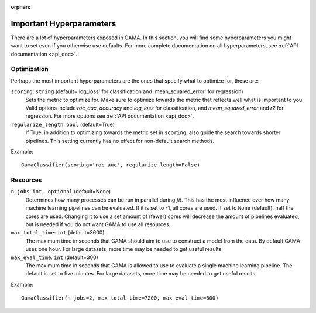 :orphan:

Important Hyperparameters
-------------------------

There are a lot of hyperparameters exposed in GAMA.
In this section, you will find some hyperparameters you might want to set even if you otherwise use defaults.
For more complete documentation on all hyperparameters, see :ref:`API documentation <api_doc>`.

Optimization
************
Perhaps the most important hyperparameters are the ones that specify what to optimize for, these are:

``scoring``: ``string`` (default='log_loss' for classification and 'mean_squared_error' for regression)
    Sets the metric to optimize for. Make sure to optimize towards the metric that reflects well what is important to you.
    Valid options include `roc_auc`, `accuracy` and `log_loss` for classification, and `mean_squared_error` and `r2` for regression.
    For more options see :ref:`API documentation <api_doc>`.

``regularize_length``: ``bool`` (default=True)
    If True, in addition to optimizing towards the metric set in ``scoring``, also guide the search towards shorter pipelines.
    This setting currently has no effect for non-default search methods.


Example::

    GamaClassifier(scoring='roc_auc', regularize_length=False)

Resources
*********

``n_jobs``: ``int, optional`` (default=None)
    Determines how many processes can be run in parallel during `fit`.
    This has the most influence over how many machine learning pipelines can be evaluated.
    If it is set to -1, all cores are used.
    If set to ``None`` (default), half the cores are used.
    Changing it to use a set amount of (fewer) cores will decrease the amount of pipelines evaluated,
    but is needed if you do not want GAMA to use all resources.

``max_total_time``: ``int`` (default=3600)
    The maximum time in seconds that GAMA should aim to use to construct a model from the data.
    By default GAMA uses one hour. For large datasets, more time may be needed to get useful results.

``max_eval_time``: ``int`` (default=300)
    The maximum time in seconds that GAMA is allowed to use to evaluate a single machine learning pipeline.
    The default is set to five minutes. For large datasets, more time may be needed to get useful results.

Example::

    GamaClassifier(n_jobs=2, max_total_time=7200, max_eval_time=600)
